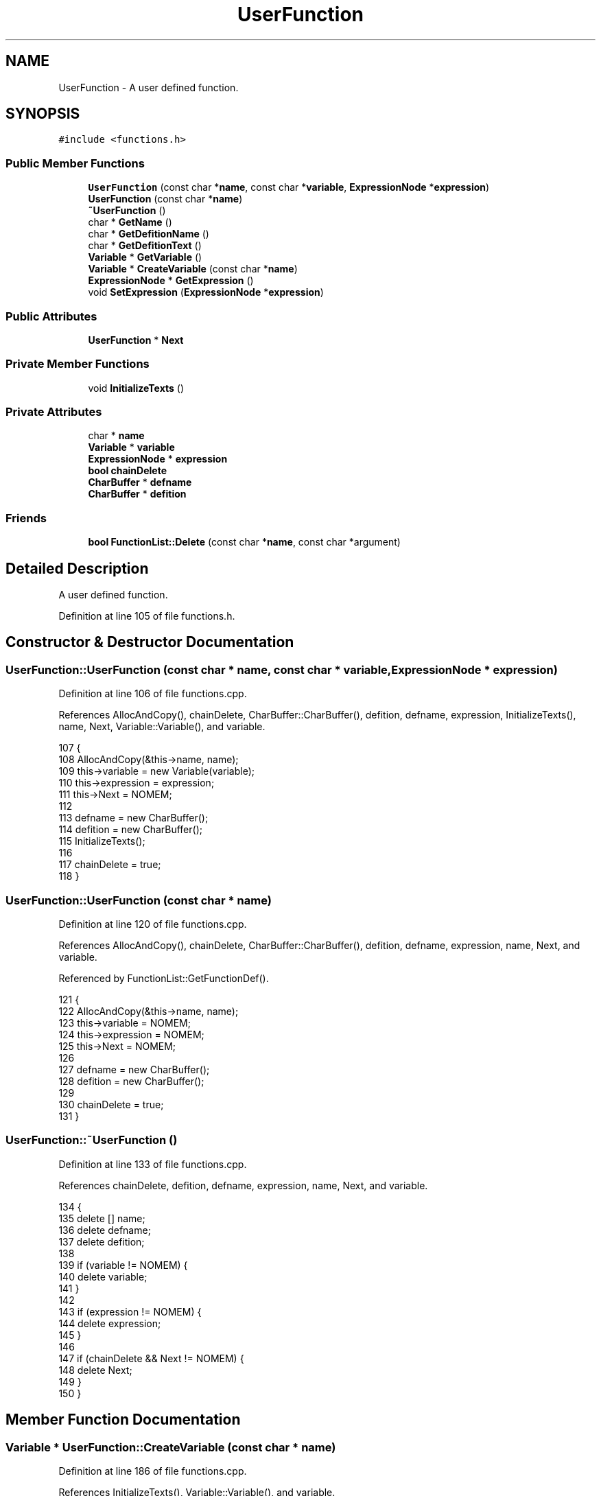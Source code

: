 .TH "UserFunction" 3 "Tue Jan 24 2017" "Version 1.6.2" "amath" \" -*- nroff -*-
.ad l
.nh
.SH NAME
UserFunction \- A user defined function\&.  

.SH SYNOPSIS
.br
.PP
.PP
\fC#include <functions\&.h>\fP
.SS "Public Member Functions"

.in +1c
.ti -1c
.RI "\fBUserFunction\fP (const char *\fBname\fP, const char *\fBvariable\fP, \fBExpressionNode\fP *\fBexpression\fP)"
.br
.ti -1c
.RI "\fBUserFunction\fP (const char *\fBname\fP)"
.br
.ti -1c
.RI "\fB~UserFunction\fP ()"
.br
.ti -1c
.RI "char * \fBGetName\fP ()"
.br
.ti -1c
.RI "char * \fBGetDefitionName\fP ()"
.br
.ti -1c
.RI "char * \fBGetDefitionText\fP ()"
.br
.ti -1c
.RI "\fBVariable\fP * \fBGetVariable\fP ()"
.br
.ti -1c
.RI "\fBVariable\fP * \fBCreateVariable\fP (const char *\fBname\fP)"
.br
.ti -1c
.RI "\fBExpressionNode\fP * \fBGetExpression\fP ()"
.br
.ti -1c
.RI "void \fBSetExpression\fP (\fBExpressionNode\fP *\fBexpression\fP)"
.br
.in -1c
.SS "Public Attributes"

.in +1c
.ti -1c
.RI "\fBUserFunction\fP * \fBNext\fP"
.br
.in -1c
.SS "Private Member Functions"

.in +1c
.ti -1c
.RI "void \fBInitializeTexts\fP ()"
.br
.in -1c
.SS "Private Attributes"

.in +1c
.ti -1c
.RI "char * \fBname\fP"
.br
.ti -1c
.RI "\fBVariable\fP * \fBvariable\fP"
.br
.ti -1c
.RI "\fBExpressionNode\fP * \fBexpression\fP"
.br
.ti -1c
.RI "\fBbool\fP \fBchainDelete\fP"
.br
.ti -1c
.RI "\fBCharBuffer\fP * \fBdefname\fP"
.br
.ti -1c
.RI "\fBCharBuffer\fP * \fBdefition\fP"
.br
.in -1c
.SS "Friends"

.in +1c
.ti -1c
.RI "\fBbool\fP \fBFunctionList::Delete\fP (const char *\fBname\fP, const char *argument)"
.br
.in -1c
.SH "Detailed Description"
.PP 
A user defined function\&. 
.PP
Definition at line 105 of file functions\&.h\&.
.SH "Constructor & Destructor Documentation"
.PP 
.SS "UserFunction::UserFunction (const char * name, const char * variable, \fBExpressionNode\fP * expression)"

.PP
Definition at line 106 of file functions\&.cpp\&.
.PP
References AllocAndCopy(), chainDelete, CharBuffer::CharBuffer(), defition, defname, expression, InitializeTexts(), name, Next, Variable::Variable(), and variable\&.
.PP
.nf
107 {
108     AllocAndCopy(&this->name, name);
109     this->variable = new Variable(variable);
110     this->expression = expression;
111     this->Next = NOMEM;
112 
113     defname = new CharBuffer();
114     defition = new CharBuffer();
115     InitializeTexts();
116 
117     chainDelete = true;
118 }
.fi
.SS "UserFunction::UserFunction (const char * name)"

.PP
Definition at line 120 of file functions\&.cpp\&.
.PP
References AllocAndCopy(), chainDelete, CharBuffer::CharBuffer(), defition, defname, expression, name, Next, and variable\&.
.PP
Referenced by FunctionList::GetFunctionDef()\&.
.PP
.nf
121 {
122     AllocAndCopy(&this->name, name);
123     this->variable = NOMEM;
124     this->expression = NOMEM;
125     this->Next = NOMEM;
126 
127     defname = new CharBuffer();
128     defition = new CharBuffer();
129 
130     chainDelete = true;
131 }
.fi
.SS "UserFunction::~UserFunction ()"

.PP
Definition at line 133 of file functions\&.cpp\&.
.PP
References chainDelete, defition, defname, expression, name, Next, and variable\&.
.PP
.nf
134 {
135     delete [] name;
136     delete defname;
137     delete defition;
138 
139     if (variable != NOMEM) {
140         delete variable;
141     }
142 
143     if (expression != NOMEM) {
144         delete expression;
145     }
146 
147     if (chainDelete && Next != NOMEM) {
148         delete Next;
149     }
150 }
.fi
.SH "Member Function Documentation"
.PP 
.SS "\fBVariable\fP * UserFunction::CreateVariable (const char * name)"

.PP
Definition at line 186 of file functions\&.cpp\&.
.PP
References InitializeTexts(), Variable::Variable(), and variable\&.
.PP
Referenced by Parser::ParseFunctionDef()\&.
.PP
.nf
187 {
188     if(variable != NOMEM) {
189         delete variable;
190     }
191 
192     variable = new Variable(name);
193     InitializeTexts();
194 
195     return variable;
196 }
.fi
.SS "char * UserFunction::GetDefitionName ()"

.PP
Definition at line 171 of file functions\&.cpp\&.
.PP
References defname, and CharBuffer::GetString()\&.
.PP
.nf
172 {
173     return defname->GetString();
174 }
.fi
.SS "char * UserFunction::GetDefitionText ()"

.PP
Definition at line 176 of file functions\&.cpp\&.
.PP
References defition, and CharBuffer::GetString()\&.
.PP
.nf
177 {
178     return defition->GetString();
179 }
.fi
.SS "\fBExpressionNode\fP * UserFunction::GetExpression ()"

.PP
Definition at line 198 of file functions\&.cpp\&.
.PP
References expression\&.
.PP
Referenced by UserFunctionNode::Evaluate(), Grid::FunctionValue(), UserFunctionNode::GetNext(), and FunctionList::ListContent()\&.
.PP
.nf
199 {
200     return expression;
201 }
.fi
.SS "char * UserFunction::GetName ()"

.PP
Definition at line 166 of file functions\&.cpp\&.
.PP
References name\&.
.PP
Referenced by FunctionList::Delete(), FunctionList::GetFunctionCall(), FunctionList::GetFunctionDef(), UserFunctionNode::GetNodeText(), and FunctionList::ListContent()\&.
.PP
.nf
167 {
168     return name;
169 }
.fi
.SS "\fBVariable\fP * UserFunction::GetVariable ()"

.PP
Definition at line 181 of file functions\&.cpp\&.
.PP
References variable\&.
.PP
Referenced by FunctionList::Delete(), UserFunctionNode::Evaluate(), Grid::FunctionValue(), FunctionList::GetFunctionDef(), and FunctionList::ListContent()\&.
.PP
.nf
182 {
183     return variable;
184 }
.fi
.SS "void UserFunction::InitializeTexts ()\fC [private]\fP"

.PP
Definition at line 152 of file functions\&.cpp\&.
.PP
References CharBuffer::Append(), defition, defname, CharBuffer::Empty(), expression, Variable::GetName(), CharBuffer::GetString(), ExpressionNode::GetText(), name, and variable\&.
.PP
Referenced by CreateVariable(), SetExpression(), and UserFunction()\&.
.PP
.nf
153 {
154     defname->Empty();
155     defname->Append(name);
156     defname->Append('(');
157     defname->Append(variable != NOMEM ? variable->GetName() : EMPTYSTRING);
158     defname->Append(')');
159 
160     defition->Empty();
161     defition->Append(defname->GetString());
162     defition->Append('=');
163     defition->Append(expression != NOMEM ? expression->GetText() : EMPTYSTRING);
164 }
.fi
.SS "void UserFunction::SetExpression (\fBExpressionNode\fP * expression)"

.PP
Definition at line 203 of file functions\&.cpp\&.
.PP
References expression, and InitializeTexts()\&.
.PP
Referenced by Parser::ParseFunctionDef()\&.
.PP
.nf
204 {
205     delete this->expression;
206     this->expression = expression;
207     InitializeTexts();
208 }
.fi
.SH "Friends And Related Function Documentation"
.PP 
.SS "\fBbool\fP \fBFunctionList::Delete\fP (const char * name, const char * argument)\fC [friend]\fP"

.SH "Member Data Documentation"
.PP 
.SS "\fBbool\fP UserFunction::chainDelete\fC [private]\fP"

.PP
Definition at line 125 of file functions\&.h\&.
.PP
Referenced by FunctionList::Delete(), UserFunction(), and ~UserFunction()\&.
.SS "\fBCharBuffer\fP* UserFunction::defition\fC [private]\fP"

.PP
Definition at line 130 of file functions\&.h\&.
.PP
Referenced by GetDefitionText(), InitializeTexts(), UserFunction(), and ~UserFunction()\&.
.SS "\fBCharBuffer\fP* UserFunction::defname\fC [private]\fP"

.PP
Definition at line 129 of file functions\&.h\&.
.PP
Referenced by GetDefitionName(), InitializeTexts(), UserFunction(), and ~UserFunction()\&.
.SS "\fBExpressionNode\fP* UserFunction::expression\fC [private]\fP"

.PP
Definition at line 124 of file functions\&.h\&.
.PP
Referenced by GetExpression(), InitializeTexts(), SetExpression(), UserFunction(), and ~UserFunction()\&.
.SS "char* UserFunction::name\fC [private]\fP"

.PP
Definition at line 122 of file functions\&.h\&.
.PP
Referenced by GetName(), InitializeTexts(), UserFunction(), and ~UserFunction()\&.
.SS "\fBUserFunction\fP* UserFunction::Next"

.PP
Definition at line 111 of file functions\&.h\&.
.PP
Referenced by FunctionList::Delete(), FunctionList::GetFunctionCall(), FunctionList::GetFunctionDef(), FunctionList::ListContent(), UserFunction(), and ~UserFunction()\&.
.SS "\fBVariable\fP* UserFunction::variable\fC [private]\fP"

.PP
Definition at line 123 of file functions\&.h\&.
.PP
Referenced by CreateVariable(), GetVariable(), InitializeTexts(), UserFunction(), and ~UserFunction()\&.

.SH "Author"
.PP 
Generated automatically by Doxygen for amath from the source code\&.
